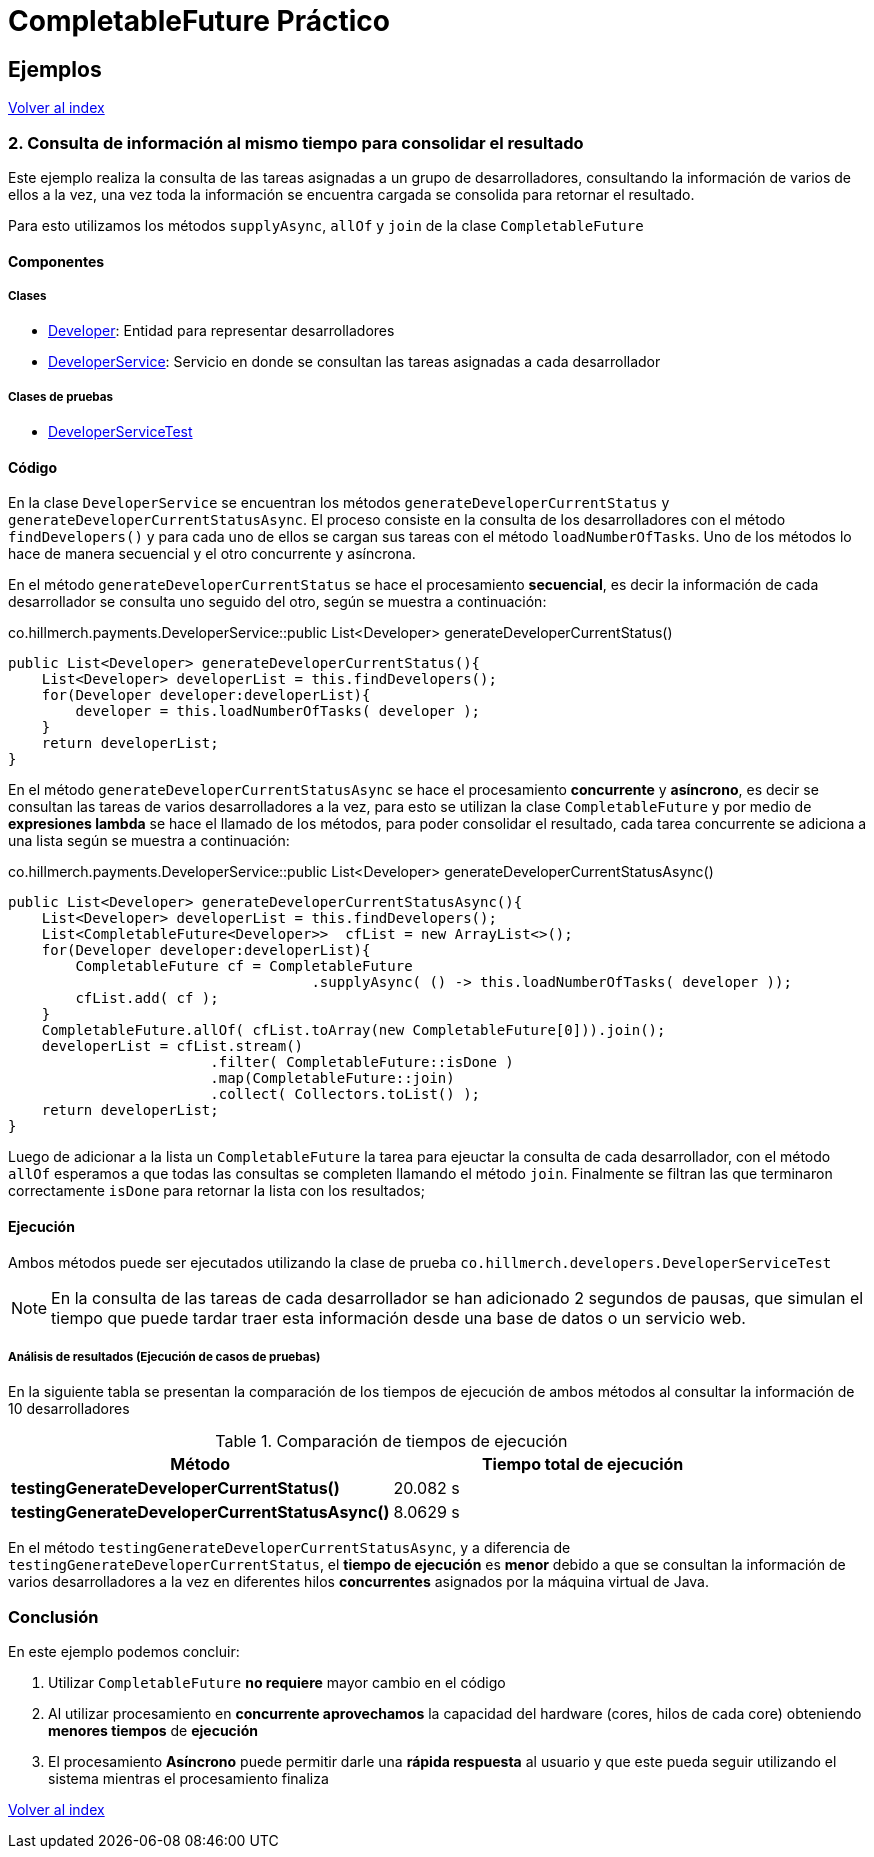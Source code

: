 = CompletableFuture Práctico

== Ejemplos

link:../../README.adoc[Volver al index]

=== 2. Consulta de información al mismo tiempo para consolidar el resultado

Este ejemplo realiza la consulta de las tareas asignadas a un grupo de desarrolladores,
consultando la información de varios de ellos a la vez, una vez toda la información
se encuentra cargada se consolida para retornar el resultado.

Para esto utilizamos los métodos `supplyAsync`, `allOf` y `join` de la clase `CompletableFuture`

==== Componentes

===== Clases

* link:../../src/main/java/co/hillmerch/developers/Developer.java[Developer]: Entidad para representar desarrolladores
* link:../../src/main/java/co/hillmerch/developers/DeveloperService.java[DeveloperService]: Servicio en donde se consultan las tareas asignadas a cada desarrollador

===== Clases de pruebas
* link:../../src/test/java/co/hillmerch/developers/DeveloperServiceTest.java[DeveloperServiceTest]


==== Código

En la clase `DeveloperService` se encuentran los métodos `generateDeveloperCurrentStatus` y `generateDeveloperCurrentStatusAsync`.
El proceso consiste en la consulta de los desarrolladores con el método `findDevelopers()` y para cada uno de ellos
se cargan sus tareas con el método `loadNumberOfTasks`. Uno de los métodos lo hace de manera secuencial y el otro
concurrente y asíncrona.

En el método `generateDeveloperCurrentStatus` se hace el procesamiento *secuencial*, es decir la información de cada desarrollador
se consulta uno seguido del otro,  según se muestra a continuación:

.co.hillmerch.payments.DeveloperService::public List<Developer> generateDeveloperCurrentStatus()
[source,java]
----
public List<Developer> generateDeveloperCurrentStatus(){
    List<Developer> developerList = this.findDevelopers();
    for(Developer developer:developerList){
        developer = this.loadNumberOfTasks( developer );
    }
    return developerList;
}
----


En el método `generateDeveloperCurrentStatusAsync` se hace el procesamiento *concurrente* y *asíncrono*, es decir se consultan las tareas
de varios desarrolladores a la vez, para esto se utilizan la clase `CompletableFuture` y por medio de *expresiones lambda* se hace el
llamado de los métodos, para poder consolidar el resultado, cada tarea concurrente se adiciona a una lista
según se muestra a continuación:

.co.hillmerch.payments.DeveloperService::public List<Developer> generateDeveloperCurrentStatusAsync()
[source,java]
----
public List<Developer> generateDeveloperCurrentStatusAsync(){
    List<Developer> developerList = this.findDevelopers();
    List<CompletableFuture<Developer>>  cfList = new ArrayList<>();
    for(Developer developer:developerList){
        CompletableFuture cf = CompletableFuture
                                    .supplyAsync( () -> this.loadNumberOfTasks( developer ));
        cfList.add( cf );
    }
    CompletableFuture.allOf( cfList.toArray(new CompletableFuture[0])).join();
    developerList = cfList.stream()
                        .filter( CompletableFuture::isDone )
                        .map(CompletableFuture::join)
                        .collect( Collectors.toList() );
    return developerList;
}
----

Luego de adicionar a la lista un `CompletableFuture` la tarea para ejeuctar la consulta de cada desarrollador,
con el método `allOf` esperamos a que todas las consultas se completen llamando el método `join`.
Finalmente se filtran las que terminaron correctamente `isDone` para retornar la lista con los resultados;

==== Ejecución

Ambos métodos puede ser ejecutados utilizando la clase de prueba `co.hillmerch.developers.DeveloperServiceTest`

NOTE: En la consulta de las tareas de cada desarrollador se han adicionado 2 segundos de pausas, que simulan el tiempo que puede
tardar traer esta información desde una base de datos o un servicio web.

===== Análisis de resultados (Ejecución de casos de pruebas)

En la siguiente tabla se presentan la comparación de los tiempos de ejecución de ambos métodos al consultar la información de
10 desarrolladores

.Comparación de tiempos de ejecución
|===
^|Método ^|Tiempo total de ejecución

|*testingGenerateDeveloperCurrentStatus()*
>| 20.082 s

|*testingGenerateDeveloperCurrentStatusAsync()*
>| 8.0629 s
|===

En el método `testingGenerateDeveloperCurrentStatusAsync`, y a diferencia de `testingGenerateDeveloperCurrentStatus`,
el *tiempo de ejecución* es *menor* debido a que se consultan la información de varios desarrolladores a la vez
en diferentes hilos *concurrentes* asignados por la máquina virtual de Java.

=== Conclusión

En este ejemplo podemos concluir:

. Utilizar `CompletableFuture` *no requiere* mayor cambio en el código

. Al utilizar procesamiento en *concurrente aprovechamos* la capacidad del hardware (cores, hilos de cada core)
obteniendo *menores tiempos* de *ejecución*

. El procesamiento *Asíncrono* puede permitir darle una *rápida respuesta* al usuario y
que este pueda seguir utilizando el sistema mientras el procesamiento finaliza


link:../../README.adoc[Volver al index]